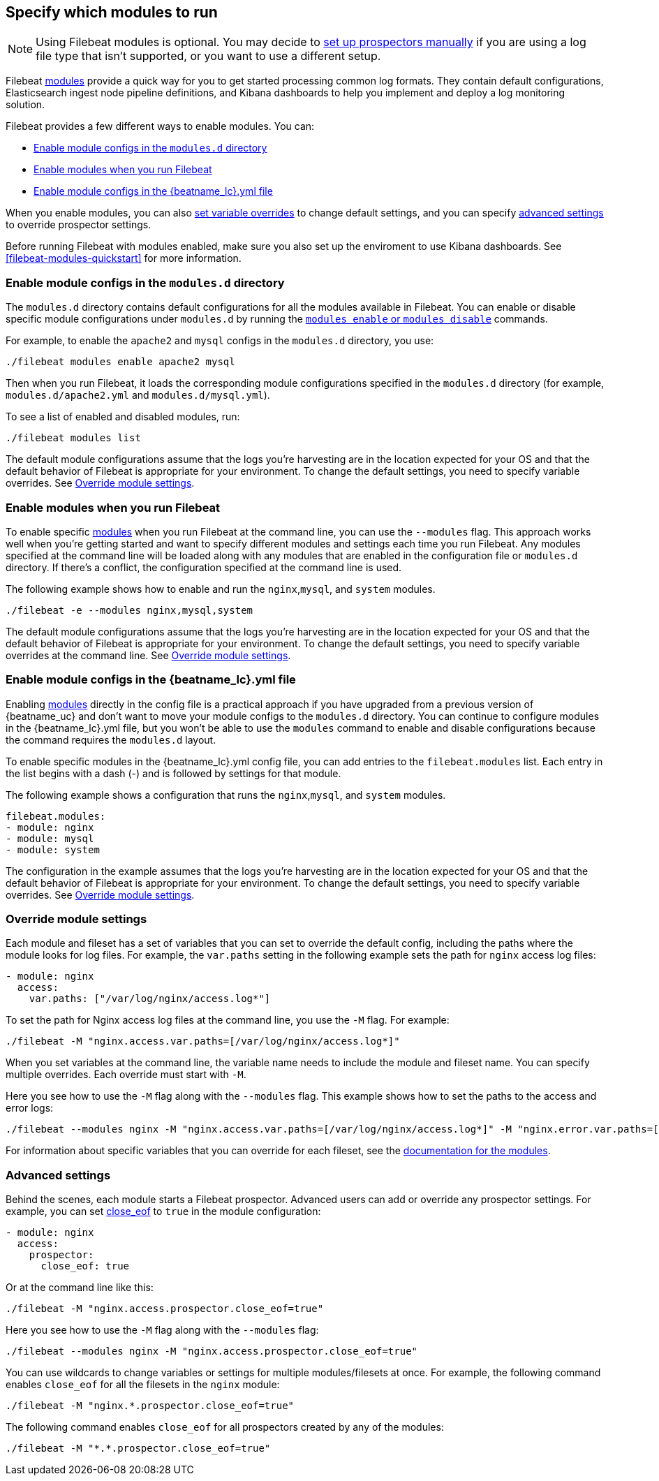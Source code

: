 [[configuration-filebeat-modules]]
== Specify which modules to run

NOTE: Using Filebeat modules is optional. You may decide to
<<configuration-filebeat-options,set up prospectors manually>> if you are using
a log file type that isn't supported, or you want to use a different setup.

Filebeat <<filebeat-modules,modules>> provide a quick way for you to get started
processing common log formats. They contain default configurations,
Elasticsearch ingest node pipeline definitions, and Kibana dashboards to help you
implement and deploy a log monitoring solution.

Filebeat provides a few different ways to enable modules. You can:

* <<enable-modules-d-configs>>
* <<enable-modules-cli>>
* <<enable-modules-config-file>>

When you enable modules, you can also
<<override-variables,set variable overrides>> to change default settings, and
you can specify <<advanced-settings,advanced settings>> to override prospector
settings.

Before running Filebeat with modules enabled, make sure you also set up the
enviroment to use Kibana dashboards. See <<filebeat-modules-quickstart>> for
more information.

[float]
[[enable-modules-d-configs]]
=== Enable module configs in the `modules.d` directory

The `modules.d` directory contains default configurations for all the modules
available in Filebeat. You can enable or disable specific module configurations
under `modules.d` by running the
<<modules-command,`modules enable` or `modules disable`>> commands.

For example, to enable the `apache2` and `mysql` configs in the `modules.d`
directory, you use:

[source,shell]
----
./filebeat modules enable apache2 mysql
----

Then when you run Filebeat, it loads the corresponding module configurations
specified in the `modules.d` directory (for example, `modules.d/apache2.yml` and
`modules.d/mysql.yml`).

To see a list of enabled and disabled modules, run:

[source,shell]
----
./filebeat modules list
----

The default module configurations assume that the logs you’re harvesting are
in the location expected for your OS and that the default behavior of Filebeat
is appropriate for your environment. To change the default settings, you need
to specify variable overrides. See <<override-variables>>.

[float]
[[enable-modules-cli]]
=== Enable modules when you run Filebeat

To enable specific <<filebeat-modules,modules>> when you run Filebeat at the
command line, you can use the `--modules` flag. This approach works well when
you're getting started and want to specify different modules and settings each
time you run Filebeat. Any modules specified at the command line will be loaded
along with any modules that are enabled in the configuration file or `modules.d`
directory. If there's a conflict, the configuration specified at the command
line is used.

//REVIEWERS: Is the above statement (about how Filebeat uses all module configs) true? I tested some combinations, but not all. Please verify.

The following example shows how to enable and run the `nginx`,`mysql`, and
`system` modules.

[source,shell]
----
./filebeat -e --modules nginx,mysql,system
----

The default module configurations assume that the logs you’re harvesting are
in the location expected for your OS and that the default behavior of Filebeat
is appropriate for your environment. To change the default settings, you need
to specify variable overrides at the command line. See <<override-variables>>.

[float]
[[enable-modules-config-file]]
=== Enable module configs in the +{beatname_lc}.yml+ file

Enabling <<filebeat-modules,modules>> directly in the config file is a practical
approach if you have upgraded from a previous version of {beatname_uc} and don't
want to move your module configs to the `modules.d` directory. You can continue
to configure modules in the +{beatname_lc}.yml+ file, but you won't be able to
use the `modules` command to enable and disable configurations because the
command requires the `modules.d` layout.

To enable specific modules in the +{beatname_lc}.yml+ config file, you can add
entries to the `filebeat.modules` list. Each entry in the list begins with a
dash (-) and is followed by settings for that module.

The following example shows a configuration that runs the `nginx`,`mysql`, and
`system` modules.

[source,yaml]
----
filebeat.modules:
- module: nginx
- module: mysql
- module: system
----

The configuration in the example assumes that the logs you’re harvesting are
in the location expected for your OS and that the default behavior of Filebeat
is appropriate for your environment. To change the default settings, you need
to specify variable overrides. See <<override-variables>>.

[[override-variables]]
=== Override module settings

Each module and fileset has a set of variables that you can set to override
the default config, including the paths where the module looks for log files.
For example, the `var.paths` setting in the following example sets the path
for `nginx` access log files:

[source,yaml]
----
- module: nginx
  access:
    var.paths: ["/var/log/nginx/access.log*"]
----

To set the path for Nginx access log files at the command line, you use
the `-M` flag. For example:

[source,shell]
----
./filebeat -M "nginx.access.var.paths=[/var/log/nginx/access.log*]"
----

When you set variables at the command line, the variable name needs to include
the module and fileset name. You can specify multiple overrides. Each override
must start with `-M`.

Here you see how to use the `-M` flag along with the `--modules` flag. This
example shows how to set the paths to the access and error logs:

[source,shell]
----
./filebeat --modules nginx -M "nginx.access.var.paths=[/var/log/nginx/access.log*]" -M "nginx.error.var.paths=[/var/log/nginx/error.log*]"
----

For information about specific variables that you can override for each
fileset, see the <<filebeat-modules,documentation for the modules>>.

[[advanced-settings]]
=== Advanced settings

Behind the scenes, each module starts a Filebeat prospector. Advanced users
can add or override any prospector settings. For example, you can set
<<close-eof,close_eof>> to `true` in the module configuration:

[source,yaml]
----------------------------------------------------------------------
- module: nginx
  access:
    prospector:
      close_eof: true
----------------------------------------------------------------------

Or at the command line like this:

[source,shell]
----------------------------------------------------------------------
./filebeat -M "nginx.access.prospector.close_eof=true"
----------------------------------------------------------------------


Here you see how to use the `-M` flag along with the `--modules` flag:

[source,shell]
----------------------------------------------------------------------
./filebeat --modules nginx -M "nginx.access.prospector.close_eof=true"
----------------------------------------------------------------------


You can use wildcards to change variables or settings for multiple
modules/filesets at once. For example, the following command enables
`close_eof` for all the filesets in the `nginx` module:

[source,shell]
----------------------------------------------------------------------
./filebeat -M "nginx.*.prospector.close_eof=true"
----------------------------------------------------------------------

The following command enables `close_eof` for all prospectors created by any of
the modules:

[source,shell]
----------------------------------------------------------------------
./filebeat -M "*.*.prospector.close_eof=true"
----------------------------------------------------------------------
